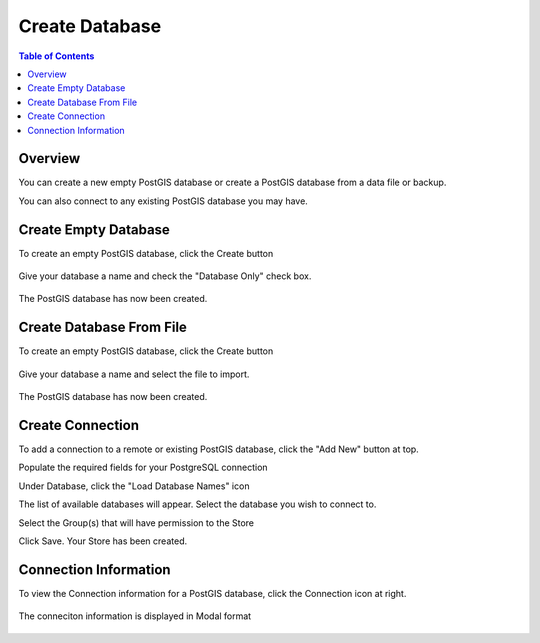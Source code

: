 .. This is a comment. Note how any initial comments are moved by
   transforms to after the document title, subtitle, and docinfo.

.. demo.rst from: http://docutils.sourceforge.net/docs/user/rst/demo.txt

.. |EXAMPLE| image:: static/yi_jing_01_chien.jpg
   :width: 1em

**********************
Create Database
**********************
.. contents:: Table of Contents

Overview
==================

You can create a new empty PostGIS database or create a PostGIS database from a data file or backup.

You can also connect to any existing PostGIS database you may have.


Create Empty Database
======================

To create an empty PostGIS database, click the Create button

  .. image:: _static/db-create.png

Give your database a name and check the "Database Only" check box.

  .. image:: _static/db-create-db-only.png

The PostGIS database has now been created.

  .. image:: _static/new-db-created.png


Create Database From File
======================

To create an empty PostGIS database, click the Create button

  .. image:: _static/db-create.png

Give your database a name and select the file to import.

  .. image:: _static/db-create-from-file.png

The PostGIS database has now been created.

  .. image:: _static/db-from-file-created.png



Create Connection
================

To add a connection to a remote or existing PostGIS database, click the "Add New" button at top.

.. image:: _static/db-create-add-new.png

Populate the required fields for your PostgreSQL connection

.. image:: _static/db-create-new-1.png

Under Database, click the "Load Database Names" icon

.. image:: _static/db-load-names.png

The list of available databases will appear.  Select the database you wish to connect to.

.. image:: _static/db-load-names-select.png

Select the Group(s) that will have permission to the Store

.. image:: _static/db-create-new-final.png

Click Save.  Your Store has been created.

.. image:: _static/db-created-final.png




Connection Information
======================

To view the Connection information for a PostGIS database, click the Connection icon at right.

  .. image:: _static/db-show-conn-1.png

The conneciton information is displayed in Modal format

  .. image:: _static/db-show-conn-2.png


 

